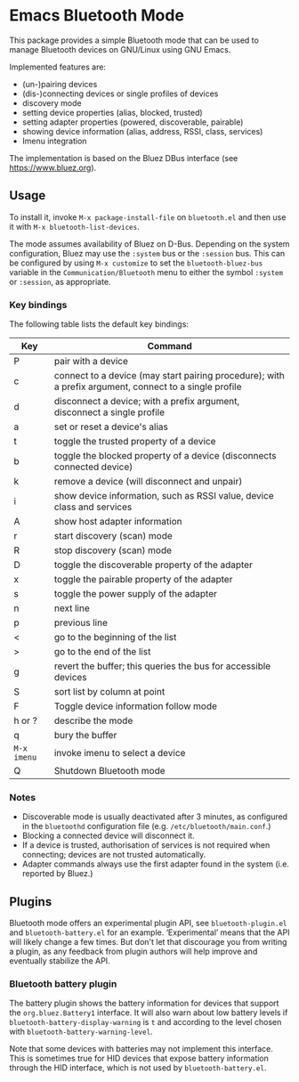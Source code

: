 #+OPTIONS: author:nil
#+EXPORT_FILE_NAME: README

* Emacs Bluetooth Mode

  This package provides a simple Bluetooth mode that can be used to manage
  Bluetooth devices on GNU/Linux using GNU Emacs.

  Implemented features are:
  - (un-)pairing devices
  - (dis-)connecting devices or single profiles of devices
  - discovery mode
  - setting device properties (alias, blocked, trusted)
  - setting adapter properties (powered, discoverable, pairable)
  - showing device information (alias, address, RSSI, class, services)
  - Imenu integration

  The implementation is based on the Bluez DBus interface (see
  [[https://www.bluez.org]]).

** Usage

   To install it, invoke =M-x package-install-file= on  =bluetooth.el=
   and then  use it with =M-x bluetooth-list-devices=.

   The mode assumes availability of Bluez on D-Bus.  Depending on the system
   configuration, Bluez may use the =:system= bus or the =:session= bus.  This
   can be configured by using =M-x customize= to set the =bluetooth-bluez-bus=
   variable in the =Communication/Bluetooth= menu to either the symbol
   =:system= or =:session=, as appropriate.

*** Key bindings

    The following table lists the default key bindings:
    | Key       | Command                                                                                                |
    |-----------+--------------------------------------------------------------------------------------------------------|
    | P         | pair with a device                                                                                     |
    | c         | connect to a device (may start pairing procedure); with a prefix argument, connect to a single profile |
    | d         | disconnect a device; with a prefix argument, disconnect a single profile                               |
    | a         | set or reset a device's alias                                                                          |
    | t         | toggle the trusted property of a device                                                                |
    | b         | toggle the blocked property of a device (disconnects connected device)                                 |
    | k         | remove a device (will disconnect and unpair)                                                           |
    | i         | show device information, such as RSSI value, device class and services                                 |
    | A         | show host adapter information                                                                          |
    | r         | start discovery (scan) mode                                                                            |
    | R         | stop discovery (scan) mode                                                                             |
    | D         | toggle the discoverable property of the adapter                                                        |
    | x         | toggle the pairable property of the adapter                                                            |
    | s         | toggle the power supply of the adapter                                                                 |
    | n         | next line                                                                                              |
    | p         | previous line                                                                                          |
    | <         | go to the beginning of the list                                                                        |
    | >         | go to the end of the list                                                                              |
    | g         | revert the buffer; this queries the bus for accessible devices                                         |
    | S         | sort list by column at point                                                                           |
    | F         | Toggle device information follow mode                                                                  |
    | h or ?    | describe the mode                                                                                      |
    | q         | bury the buffer                                                                                        |
    | =M-x imenu= | invoke imenu to select a device                                                                        |
    | Q         | Shutdown Bluetooth mode                                                                                |

*** Notes

    - Discoverable mode is usually deactivated after 3 minutes, as configured
      in the =bluetoothd= configuration file (e.g. =/etc/bluetooth/main.conf=.)
    - Blocking a connected device will disconnect it.
    - If a device is trusted, authorisation of services is not required when
      connecting; devices are not trusted automatically.
    - Adapter commands always use the first adapter found in the system
      (i.e. reported by Bluez.)
    
** Plugins

   Bluetooth mode offers an experimental plugin API, see =bluetooth-plugin.el=
   and =bluetooth-battery.el= for an example.  ‘Experimental’ means that the API
   will likely change a few times.  But don't let that discourage you from
   writing a plugin, as any feedback from plugin authors will help improve and
   eventually stabilize the API.

   
*** Bluetooth battery plugin

    The battery plugin shows the battery information for devices that support
    the =org.bluez.Battery1= interface.  It will also warn about low battery
    levels if =bluetooth-battery-display-warning= is =t= and according to the
    level chosen with =bluetooth-battery-warning-level=.

    Note that some devices with batteries may not implement this interface.
    This is sometimes true for HID devices that expose battery information
    through the HID interface, which is not used by =bluetooth-battery.el=.
